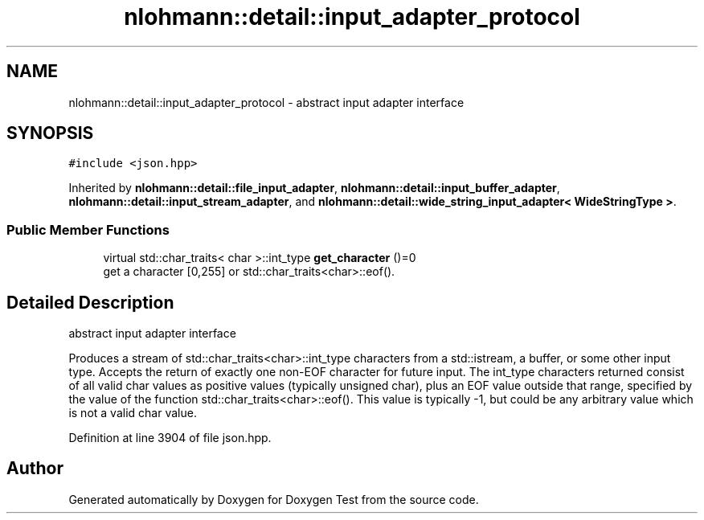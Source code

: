 .TH "nlohmann::detail::input_adapter_protocol" 3 "Mon Jan 10 2022" "Doxygen Test" \" -*- nroff -*-
.ad l
.nh
.SH NAME
nlohmann::detail::input_adapter_protocol \- abstract input adapter interface  

.SH SYNOPSIS
.br
.PP
.PP
\fC#include <json\&.hpp>\fP
.PP
Inherited by \fBnlohmann::detail::file_input_adapter\fP, \fBnlohmann::detail::input_buffer_adapter\fP, \fBnlohmann::detail::input_stream_adapter\fP, and \fBnlohmann::detail::wide_string_input_adapter< WideStringType >\fP\&.
.SS "Public Member Functions"

.in +1c
.ti -1c
.RI "virtual std::char_traits< char >::int_type \fBget_character\fP ()=0"
.br
.RI "get a character [0,255] or std::char_traits<char>::eof()\&. "
.in -1c
.SH "Detailed Description"
.PP 
abstract input adapter interface 

Produces a stream of std::char_traits<char>::int_type characters from a std::istream, a buffer, or some other input type\&. Accepts the return of exactly one non-EOF character for future input\&. The int_type characters returned consist of all valid char values as positive values (typically unsigned char), plus an EOF value outside that range, specified by the value of the function std::char_traits<char>::eof()\&. This value is typically -1, but could be any arbitrary value which is not a valid char value\&. 
.PP
Definition at line 3904 of file json\&.hpp\&.

.SH "Author"
.PP 
Generated automatically by Doxygen for Doxygen Test from the source code\&.
